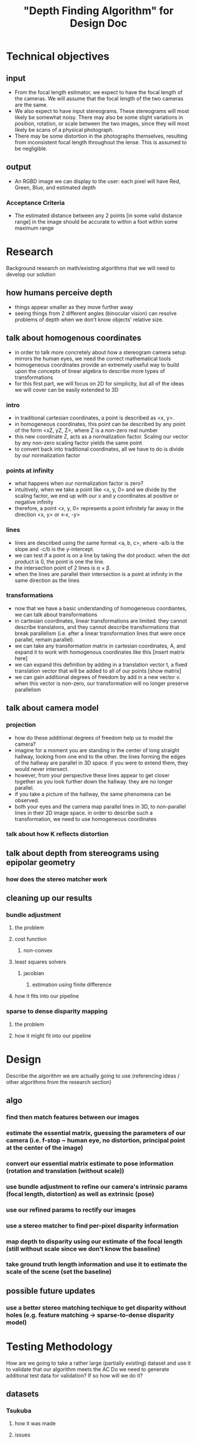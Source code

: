 #+TITLE: "Depth Finding Algorithm" for Design Doc

* Technical objectives
** input
  - From the focal length estimator, we expect to have the focal length of the
    cameras. We will assume that the focal length of the two cameras are the
    same.
  - We also expect to have input stereograms. These stereograms will most likely
    be somewhat noisy. There may also be some slight variations in position,
    rotation, or scale between the two images, since they will most likely be
    scans of a physical photograph.
  - There may be some distortion in the photographs themselves, resulting from
    inconsistent focal length throughout the lense. This is assumed to be negligible.
** output
  - An RGBD image we can display to the user: each pixel will have Red, Green, Blue, and estimated depth
*** Acceptance Criteria
  - The estimated distance between any 2 points [in some valid distance range] in the image should be accurate to within a foot within some maximum range
  
* Research
  Background research on math/existing algorithms that we will need to develop our solution

** how humans perceive depth
   - things appear smaller as they move further away
   - seeing things from 2 different angles (binocular vision) can resolve problems of depth when we don't know objects' relative size.
** talk about homogenous coordinates
   - in order to talk more concretely about how a stereogram camera setup mirrors the human eyes, we need the correct mathematical tools
   - homogeneous coordinates provide an extremely useful way to build upon the concepts of linear algebra to describe more types of transformations
   - for this first part, we will focus on 2D for simplicity, but all of the ideas we will cover can be easily extended to 3D
*** intro
   - in traditional cartesian coordinates, a point is described as <x, y>.
   - in homogeneous coordinates, this point can be described by any point of the form <xZ, yZ, Z>, where Z is a non-zero real number
   - this new coordinate Z, acts as a normalization factor. Scaling our vector by any non-zero scaling factor yields the same point 
   - to convert back into traditional coordinates, all we have to do is divide by our normalization factor
*** points at infinity
   - what happens when our normalization factor is zero?
   - intuitively, when we take a point like <x, y, 0> and we divide by the scaling factor, we end up with our x and y coordinates at positive or negative infinity
   - therefore, a point <x, y, 0> represents a point infinitely far away in the direction <x, y> or <-x, -y>
*** lines
   - lines are described using the same format <a, b, c>, where -a/b is the slope and -c/b is the y-intercept.
   - we can test if a point is on a line by taking the dot product. when the dot product is 0, the point is one the line.
   - the intersection point of 2 lines is \alpha \times \beta.
   - when the lines are parallel their intersection is a point at infinity in the same direction as the lines
*** transformations
   - now that we have a basic understanding of homogeneous coordiantes, we can talk about transformations
   - in cartesian coordinates, linear transformations are limited. they cannot describe translatons, and they cannot describe transformations that break parallelism (i.e. after a linear transformation lines that were once parallel, remain parallel).
   - we can take any transformation matrix in cartesian coordinates, A, and expand it to work with homogenous coordinates like this [insert matrix here]
   - we can expand this definition by adding in a translation vector t, a fixed translation vector that will be added to all of our points [show matrix]
   - we can gain additional degrees of freedom by add in a new vector v. when this vector is non-zero, our transformation will no longer preserve parallelism
     
** talk about camera model
*** projection
    - how do these additional degrees of freedom help us to model the camera?
    - imagine for a moment you are standing in the center of long straight hallway, looking from one end to the other. the lines forming the edges of the hallway are parallel in 3D space. if you were to extend them, they would never intersect.
    - however, from your perspective these lines appear to get closer together as you look further down the hallway. they are no longer parallel.
    - if you take a picture of the hallway, the same phenomena can be observed.
    - both your eyes and the camera map parallel lines in 3D, to non-parallel lines in their 2D image space. in order to describe such a transformation, we need to use homogeneous coordinates
*** talk about how K reflects distortion
** talk about depth from stereograms using epipolar geometry
*** how does the stereo matcher work

** cleaning up our results
*** bundle adjustment
**** the problem
**** cost function
***** non-convex
**** least squares solvers
***** jacobian
****** estimation using finite difference
**** how it fits into our pipeline
*** sparse to dense disparity mapping
**** the problem
**** how it might fit into our pipeline

* Design
  Describe the algorithm we are actually going to use (referencing ideas / other algorithms from the research section)

** algo
*** find then match features between our images
*** estimate the essential matrix, guessing the parameters of our camera (i.e. f-stop ~ human eye, no distortion, principal point at the center of the image)
*** convert our essential matrix estimate to pose information (rotation and translation (without scale))
*** use bundle adjustment to refine our camera's intrinsic params (focal length, distortion) as well as extrinsic (pose)
*** use our refined params to rectify our images
*** use a stereo matcher to find per-pixel disparity information
*** map depth to disparity using our estimate of the focal length (still without scale since we don't know the baseline)
*** take ground truth length information and use it to estimate the scale of the scene (set the baseline)

** possible future updates
*** use a better stereo matching techique to get disparity without holes (e.g. feature matching -> sparse-to-dense disparity model)

* Testing Methodology
  How are we going to take a rather large (partially existing) dataset and use it to validate that our algorithm meets the AC
  Do we need to generate additonal test data for validation? If so how will we do it?
** datasets
*** Tsukuba
**** how it was made
**** issues
** accuracy measurements
**** +/- 20% depth maps to how much disparity
**** mapping from our 20% accuracy statement to real world measurements (given the baseline and some range of valid distances)
     i.e. how we take our test results and interpret them as pass/fail for our AC
** performance and threading
**** 1800 images is a lot, none of it is GPU accellerated. The best we can do without rewriting our depth pipeline is use more CPU cores.
  
* Development Timeline
  I honestly haven't thought about this one yet
** [9/18] [10/31]: Implement basic depth algorithm (without bundle adjustment, needs some adjustments to other hyperparams)
** [11/12] [11/16]: Setup testing framework to find baseline metrics for our unrefined depth estimates
** [11/16] [?]: Implement bundle adjustment and integrate it with the depth pipeline
** [?] [?]: Dynamically update baseline (and then depth measurements) w.r.t. user inputted ground truth measurements

* Conclusions
** Overview of the final design
*** things that are yet to be implemented
   
** Testing Results
   What are the test results?

*** Acceptance Criteria
    Do those test results mean our solution passed the AC?

*** Possible Issues
    Probably not going to end up with a generally applicable solution, so
    probably mention the downsides (as reflected in test data) and why it still
    meets the AC regardless.
  
